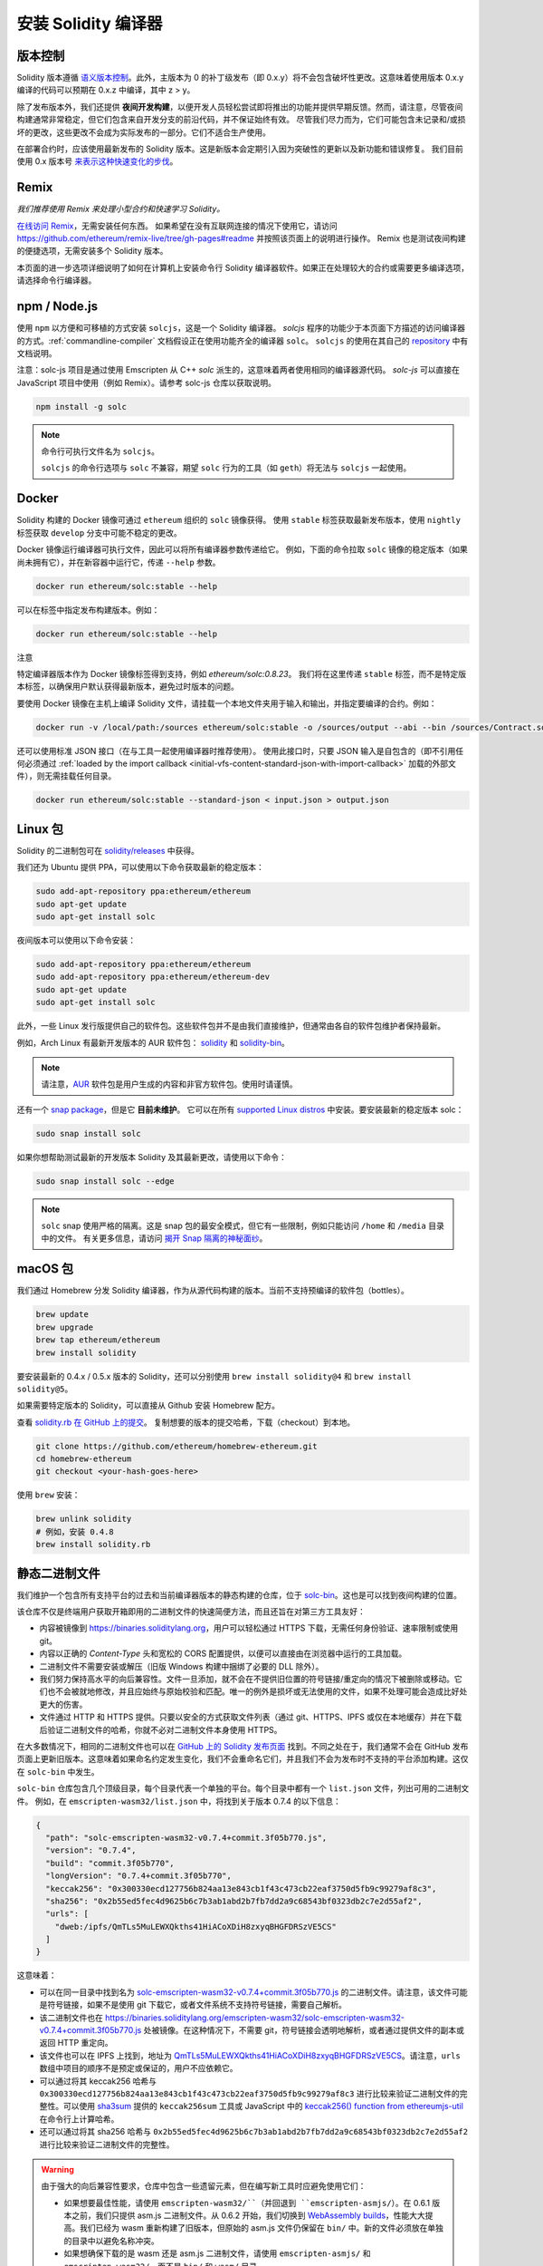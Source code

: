 .. index:: ! installing

.. _installing-solidity:

################################
安装 Solidity 编译器
################################

版本控制
==========

Solidity 版本遵循 `语义版本控制 <https://semver.org>`_。此外，主版本为 0 的补丁级发布（即 0.x.y）将不会包含破坏性更改。这意味着使用版本 0.x.y 编译的代码可以预期在 0.x.z 中编译，其中 z > y。

除了发布版本外，我们还提供 **夜间开发构建**，以便开发人员轻松尝试即将推出的功能并提供早期反馈。然而，请注意，尽管夜间构建通常非常稳定，但它们包含来自开发分支的前沿代码，并不保证始终有效。
尽管我们尽力而为，它们可能包含未记录和/或损坏的更改，这些更改不会成为实际发布的一部分。它们不适合生产使用。

在部署合约时，应该使用最新发布的 Solidity 版本。这是新版本会定期引入因为突破性的更新以及新功能和错误修复。
我们目前使用 0.x 版本号 `来表示这种快速变化的步伐 <https://semver.org/#spec-item-4>`_。

Remix
=====

*我们推荐使用 Remix 来处理小型合约和快速学习 Solidity。*

`在线访问 Remix <https://remix.ethereum.org/>`_，无需安装任何东西。
如果希望在没有互联网连接的情况下使用它，请访问 https://github.com/ethereum/remix-live/tree/gh-pages#readme 并按照该页面上的说明进行操作。
Remix 也是测试夜间构建的便捷选项，无需安装多个 Solidity 版本。

本页面的进一步选项详细说明了如何在计算机上安装命令行 Solidity 编译器软件。如果正在处理较大的合约或需要更多编译选项，请选择命令行编译器。

.. _solcjs:

npm / Node.js
=============

使用 ``npm`` 以方便和可移植的方式安装 ``solcjs``，这是一个 Solidity 编译器。
`solcjs` 程序的功能少于本页面下方描述的访问编译器的方式。:ref:`commandline-compiler` 文档假设正在使用功能齐全的编译器 ``solc``。
``solcjs`` 的使用在其自己的 `repository <https://github.com/ethereum/solc-js>`_ 中有文档说明。

注意：solc-js 项目是通过使用 Emscripten 从 C++ `solc` 派生的，这意味着两者使用相同的编译器源代码。
`solc-js` 可以直接在 JavaScript 项目中使用（例如 Remix）。请参考 solc-js 仓库以获取说明。

.. code-block:: bash

    npm install -g solc

.. note::

    命令行可执行文件名为 ``solcjs``。

    ``solcjs`` 的命令行选项与 ``solc`` 不兼容，期望 ``solc`` 行为的工具（如 ``geth``）将无法与 ``solcjs`` 一起使用。

Docker
======

Solidity 构建的 Docker 镜像可通过 ``ethereum`` 组织的 ``solc`` 镜像获得。
使用 ``stable`` 标签获取最新发布版本，使用 ``nightly`` 标签获取 ``develop`` 分支中可能不稳定的更改。

Docker 镜像运行编译器可执行文件，因此可以将所有编译器参数传递给它。
例如，下面的命令拉取 ``solc`` 镜像的稳定版本（如果尚未拥有它），并在新容器中运行它，传递 ``--help`` 参数。

.. code-block:: bash

    docker run ethereum/solc:stable --help

可以在标签中指定发布构建版本。例如：

.. code-block:: bash

    docker run ethereum/solc:stable --help

注意

特定编译器版本作为 Docker 镜像标签得到支持，例如 `ethereum/solc:0.8.23`。
我们将在这里传递 ``stable`` 标签，而不是特定版本标签，以确保用户默认获得最新版本，避免过时版本的问题。

要使用 Docker 镜像在主机上编译 Solidity 文件，请挂载一个本地文件夹用于输入和输出，并指定要编译的合约。例如：

.. code-block:: bash

    docker run -v /local/path:/sources ethereum/solc:stable -o /sources/output --abi --bin /sources/Contract.sol

还可以使用标准 JSON 接口（在与工具一起使用编译器时推荐使用）。
使用此接口时，只要 JSON 输入是自包含的（即不引用任何必须通过 :ref:`loaded by the import callback <initial-vfs-content-standard-json-with-import-callback>` 加载的外部文件），则无需挂载任何目录。

.. code-block:: bash

    docker run ethereum/solc:stable --standard-json < input.json > output.json

Linux 包
==============

Solidity 的二进制包可在 `solidity/releases <https://github.com/ethereum/solidity/releases>`_ 中获得。

我们还为 Ubuntu 提供 PPA，可以使用以下命令获取最新的稳定版本：

.. code-block:: bash

    sudo add-apt-repository ppa:ethereum/ethereum
    sudo apt-get update
    sudo apt-get install solc

夜间版本可以使用以下命令安装：

.. code-block:: bash

    sudo add-apt-repository ppa:ethereum/ethereum
    sudo add-apt-repository ppa:ethereum/ethereum-dev
    sudo apt-get update
    sudo apt-get install solc

此外，一些 Linux 发行版提供自己的软件包。这些软件包并不是由我们直接维护，但通常由各自的软件包维护者保持最新。

例如，Arch Linux 有最新开发版本的 AUR 软件包： `solidity <https://aur.archlinux.org/packages/solidity>`_ 和 `solidity-bin <https://aur.archlinux.org/packages/solidity-bin>`_。

.. note::

    请注意，`AUR <https://wiki.archlinux.org/title/Arch_User_Repository>`_ 软件包是用户生成的内容和非官方软件包。使用时请谨慎。

还有一个 `snap package <https://snapcraft.io/solc>`_，但是它 **目前未维护**。
它可以在所有 `supported Linux distros <https://snapcraft.io/docs/core/install>`_ 中安装。要安装最新的稳定版本 solc：

.. code-block:: bash

    sudo snap install solc

如果你想帮助测试最新的开发版本 Solidity 及其最新更改，请使用以下命令：

.. code-block:: bash

    sudo snap install solc --edge

.. note::

    ``solc`` snap 使用严格的隔离。这是 snap 包的最安全模式，但它有一些限制，例如只能访问 ``/home`` 和 ``/media`` 目录中的文件。
    有关更多信息，请访问 `揭开 Snap 隔离的神秘面纱 <https://snapcraft.io/blog/demystifying-snap-confinement>`_。

macOS 包
==============

我们通过 Homebrew 分发 Solidity 编译器，作为从源代码构建的版本。当前不支持预编译的软件包（bottles）。

.. code-block:: bash

    brew update
    brew upgrade
    brew tap ethereum/ethereum
    brew install solidity

要安装最新的 0.4.x / 0.5.x 版本的 Solidity，还可以分别使用 ``brew install solidity@4`` 和 ``brew install solidity@5``。

如果需要特定版本的 Solidity，可以直接从 Github 安装 Homebrew 配方。

查看 `solidity.rb 在 GitHub 上的提交 <https://github.com/ethereum/homebrew-ethereum/commits/master/solidity.rb>`_。
复制想要的版本的提交哈希，下载（checkout）到本地。

.. code-block:: bash

    git clone https://github.com/ethereum/homebrew-ethereum.git
    cd homebrew-ethereum
    git checkout <your-hash-goes-here>

使用 ``brew`` 安装：

.. code-block:: bash

    brew unlink solidity
    # 例如，安装 0.4.8
    brew install solidity.rb

静态二进制文件
===============

我们维护一个包含所有支持平台的过去和当前编译器版本的静态构建的仓库，位于 `solc-bin`_。这也是可以找到夜间构建的位置。

该仓库不仅是终端用户获取开箱即用的二进制文件的快速简便方法，而且还旨在对第三方工具友好：

- 内容被镜像到 https://binaries.soliditylang.org，用户可以轻松通过 HTTPS 下载，无需任何身份验证、速率限制或使用 git。
- 内容以正确的 `Content-Type` 头和宽松的 CORS 配置提供，以便可以直接由在浏览器中运行的工具加载。
- 二进制文件不需要安装或解压（旧版 Windows 构建中捆绑了必要的 DLL 除外）。
- 我们努力保持高水平的向后兼容性。文件一旦添加，就不会在不提供旧位置的符号链接/重定向的情况下被删除或移动。它们也不会被就地修改，并且应始终与原始校验和匹配。唯一的例外是损坏或无法使用的文件，如果不处理可能会造成比好处更大的伤害。
- 文件通过 HTTP 和 HTTPS 提供。只要以安全的方式获取文件列表（通过 git、HTTPS、IPFS 或仅在本地缓存）并在下载后验证二进制文件的哈希，你就不必对二进制文件本身使用 HTTPS。

在大多数情况下，相同的二进制文件也可以在 `GitHub 上的 Solidity 发布页面`_ 找到。不同之处在于，我们通常不会在 GitHub 发布页面上更新旧版本。这意味着如果命名约定发生变化，我们不会重命名它们，并且我们不会为发布时不支持的平台添加构建。这仅在 ``solc-bin`` 中发生。

``solc-bin`` 仓库包含几个顶级目录，每个目录代表一个单独的平台。每个目录中都有一个 ``list.json`` 文件，列出可用的二进制文件。
例如，在 ``emscripten-wasm32/list.json`` 中，将找到关于版本 0.7.4 的以下信息：

.. code-block:: json

    {
      "path": "solc-emscripten-wasm32-v0.7.4+commit.3f05b770.js",
      "version": "0.7.4",
      "build": "commit.3f05b770",
      "longVersion": "0.7.4+commit.3f05b770",
      "keccak256": "0x300330ecd127756b824aa13e843cb1f43c473cb22eaf3750d5fb9c99279af8c3",
      "sha256": "0x2b55ed5fec4d9625b6c7b3ab1abd2b7fb7dd2a9c68543bf0323db2c7e2d55af2",
      "urls": [
        "dweb:/ipfs/QmTLs5MuLEWXQkths41HiACoXDiH8zxyqBHGFDRSzVE5CS"
      ]
    }

这意味着：

- 可以在同一目录中找到名为 `solc-emscripten-wasm32-v0.7.4+commit.3f05b770.js <https://github.com/ethereum/solc-bin/blob/gh-pages/emscripten-wasm32/solc-emscripten-wasm32-v0.7.4+commit.3f05b770.js>`_ 的二进制文件。请注意，该文件可能是符号链接，如果不是使用 git 下载它，或者文件系统不支持符号链接，需要自己解析。
- 该二进制文件也在 https://binaries.soliditylang.org/emscripten-wasm32/solc-emscripten-wasm32-v0.7.4+commit.3f05b770.js 处被镜像。在这种情况下，不需要 git，符号链接会透明地解析，或者通过提供文件的副本或返回 HTTP 重定向。
- 该文件也可以在 IPFS 上找到，地址为 `QmTLs5MuLEWXQkths41HiACoXDiH8zxyqBHGFDRSzVE5CS`_。请注意，``urls`` 数组中项目的顺序不是预定或保证的，用户不应依赖它。
- 可以通过将其 keccak256 哈希与 ``0x300330ecd127756b824aa13e843cb1f43c473cb22eaf3750d5fb9c99279af8c3`` 进行比较来验证二进制文件的完整性。可以使用 `sha3sum`_ 提供的 ``keccak256sum`` 工具或 JavaScript 中的 `keccak256() function from ethereumjs-util`_ 在命令行上计算哈希。
- 还可以通过将其 sha256 哈希与 ``0x2b55ed5fec4d9625b6c7b3ab1abd2b7fb7dd2a9c68543bf0323db2c7e2d55af2`` 进行比较来验证二进制文件的完整性。

.. warning::

   由于强大的向后兼容性要求，仓库中包含一些遗留元素，但在编写新工具时应避免使用它们：

   - 如果想要最佳性能，请使用 ``emscripten-wasm32/``（并回退到 ``emscripten-asmjs/``）。在 0.6.1 版本之前，我们只提供 asm.js 二进制文件。从 0.6.2 开始，我们切换到 `WebAssembly builds`_，性能大大提高。我们已经为 wasm 重新构建了旧版本，但原始的 asm.js 文件仍保留在 ``bin/`` 中。新的文件必须放在单独的目录中以避免名称冲突。
   - 如果想确保下载的是 wasm 还是 asm.js 二进制文件，请使用 ``emscripten-asmjs/`` 和 ``emscripten-wasm32/``，而不是 ``bin/`` 和 ``wasm/`` 目录。
   - 使用 ``list.json`` 而不是 ``list.js`` 和 ``list.txt``。JSON 列表格式包含所有旧格式的信息以及更多信息。
   - 使用 https://binaries.soliditylang.org 而不是 https://solc-bin.ethereum.org。为了简化，我们将几乎所有与编译器相关的内容移到了新的 ``soliditylang.org`` 域名下，这也适用于 ``solc-bin``。虽然推荐使用新域名，但旧域名仍然完全支持，并保证指向相同的位置。

.. warning::

    二进制文件也可以在 https://ethereum.github.io/solc-bin/ 找到，但该页面在 0.7.2 版本发布后停止更新，不会为任何平台接收新的发布或夜间构建，并且不提供新的目录结构，包括非 emscripten 构建。

    如果正在使用它，请切换到 https://binaries.soliditylang.org，这是一个直接替代品。这使我们能够以透明的方式对底层托管进行更改，并最小化干扰。与我们无法控制的 ``ethereum.github.io`` 域名不同，``binaries.soliditylang.org`` 保证在长期内有效并保持相同的 URL 结构。

.. _IPFS: https://ipfs.io
.. _solc-bin: https://github.com/ethereum/solc-bin/
.. _GitHub 上的 Solidity 发布页面: https://github.com/ethereum/solidity/releases
.. _sha3sum: https://github.com/maandree/sha3sum
.. _keccak256() function from ethereumjs-util: https://github.com/ethereumjs/ethereumjs-util/blob/master/docs/modules/_hash_.md#const-keccak256
.. _WebAssembly builds: https://emscripten.org/docs/compiling/WebAssembly.html
.. _QmTLs5MuLEWXQkths41HiACoXDiH8zxyqBHGFDRSzVE5CS: https://gateway.ipfs.io/ipfs/QmTLs5MuLEWXQkths41HiACoXDiH8zxyqBHGFDRSzVE5CS

.. _从源代码构建:

从源代码构建
====================
前提条件 - 所有操作系统
-------------------------------------

以下是所有 Solidity 构建的依赖项：

+-----------------------------------+-------------------------------------------------------+
| Software                          | Notes                                                 |
+-----------------------------------+-------------------------------------------------------+
| `CMake`_ (version 3.21.3+ on      | Cross-platform build file generator.                  |
| Windows, 3.13+ otherwise)         |                                                       |
+-----------------------------------+-------------------------------------------------------+
| `Boost`_ (version 1.77+ on        | C++ libraries.                                        |
| Windows, 1.67+ otherwise)         |                                                       |
+-----------------------------------+-------------------------------------------------------+
| `Git`_                            | Command-line tool for retrieving source code.         |
+-----------------------------------+-------------------------------------------------------+
| `z3`_ (version 4.8.16+, Optional) | For use with SMT checker.                             |
+-----------------------------------+-------------------------------------------------------+

.. _Git: https://git-scm.com/download
.. _Boost: https://www.boost.org
.. _CMake: https://cmake.org/download/
.. _z3: https://github.com/Z3Prover/z3

.. note::
    Solidity 版本低于 0.5.10 可能无法正确链接 Boost 版本 1.70 及以上。
    一个可能的解决方法是在运行 cmake 命令配置 Solidity 之前，暂时重命名 ``<Boost 安装路径>/lib/cmake/Boost-1.70.0``。

    从 0.5.10 开始，链接 Boost 1.70 及以上版本应该无需手动干预。

.. note::
    默认构建配置需要特定的 Z3 版本（在代码最后更新时的最新版本）。Z3 发布之间引入的更改通常会导致返回略有不同（但仍然有效）的结果。我们的 SMT 测试没有考虑这些差异，可能会在与其编写时不同的版本上失败。这并不意味着使用不同版本的构建是有缺陷的。如果你将 ``-DSTRICT_Z3_VERSION=OFF`` 选项传递给 CMake，你可以使用满足上表中给定要求的任何版本进行构建。但是，如果你这样做，请记得将 ``--no-smt`` 选项传递给 ``scripts/tests.sh`` 以跳过 SMT 测试。

.. note::
    默认情况下，构建是在 *pedantic mode* 下进行的，这会启用额外的警告并告诉编译器将所有警告视为错误。
    这迫使开发人员在警告出现时修复它们，以免它们积累“稍后修复”。
    如果只对创建发布构建感兴趣，并且不打算修改源代码以处理此类警告，可以将 ``-DPEDANTIC=OFF`` 选项传递给 CMake 以禁用此模式。
    这样做不推荐用于一般使用，但在使用我们未测试的工具链或尝试使用较新工具构建旧版本时可能是必要的。
    如果遇到此类警告，请考虑
    `报告它们 <https://github.com/ethereum/solidity/issues/new>`_。

最低编译器版本
^^^^^^^^^^^^^^^^^^^^^^^^^

以下 C++ 编译器及其最低版本可以构建 Solidity 代码库：

- `GCC <https://gcc.gnu.org>`_, 版本 8+
- `Clang <https://clang.llvm.org/>`_, 版本 7+
- `MSVC <https://visualstudio.microsoft.com/vs/>`_, 版本 2019+

前提条件 - macOS
---------------------

对于 macOS 构建，请确保已安装最新版本的
`Xcode <https://developer.apple.com/xcode/resources/>`_。
这包含 `Clang C++ 编译器 <https://en.wikipedia.org/wiki/Clang>`_、`Xcode IDE <https://en.wikipedia.org/wiki/Xcode>`_ 和其他 Apple 开发工具，这些工具是构建 C++ 应用程序所必需的。
如果是第一次安装 Xcode，或者刚刚安装了新版本，则需要在进行命令行构建之前同意许可协议：

.. code-block:: bash

    sudo xcodebuild -license accept

我们的 OS X 构建脚本使用 `Homebrew <https://brew.sh>`_ 包管理器来安装外部依赖项。
如果想从头开始重新安装，可以参考以下内容 `卸载 Homebrew <https://docs.brew.sh/FAQ#how-do-i-uninstall-homebrew>`_。

前提条件 - Windows
-----------------------

需要为 Solidity 的 Windows 构建安装以下依赖项：

+-----------------------------------+-------------------------------------------------------+
| Software                          | Notes                                                 |
+===================================+=======================================================+
| `Visual Studio 2019 Build Tools`_ | C++ compiler                                          |
+-----------------------------------+-------------------------------------------------------+
| `Visual Studio 2019`_  (Optional) | C++ compiler and dev environment.                     |
+-----------------------------------+-------------------------------------------------------+
| `Boost`_ (version 1.77+)          | C++ libraries.                                        |
+-----------------------------------+-------------------------------------------------------+

如果已经有一个 IDE 并且只需要编译器和库，可以安装 Visual Studio 2019 Build Tools。

Visual Studio 2019 提供了 IDE 以及必要的编译器和库。
因此，如果没有 IDE 并且希望开发 Solidity，Visual Studio 2019 可能是轻松设置一切的选择。

以下是应在 Visual Studio 2019 Build Tools 或 Visual Studio 2019 中安装的组件列表：

* Visual Studio C++ 核心功能
* VC++ 2019 v141 工具集 (x86,x64)
* Windows Universal CRT SDK
* Windows 8.1 SDK
* C++/CLI 支持

.. _Visual Studio 2019: https://www.visualstudio.com/vs/
.. _Visual Studio 2019 Build Tools: https://visualstudio.microsoft.com/vs/older-downloads/#visual-studio-2019-and-other-products

我们有一个辅助脚本，可以使用它来安装所有所需的外部依赖项：

.. code-block:: bat

    scripts\install_deps.ps1

这将把 ``boost`` 和 ``cmake`` 安装到 ``deps`` 子目录中。

克隆代码库
--------------------

要克隆源代码，请执行以下命令：

.. code-block:: bash

    git clone --recursive https://github.com/ethereum/solidity.git
    cd solidity

如果你想帮助开发 Solidity，你应该 fork Solidity 并将你的个人 fork 添加为第二个远程：

.. code-block:: bash

    git remote add personal git@github.com:[username]/solidity.git

.. note::
    此方法将导致预发布构建，从而在此类编译器生成的每个字节码中设置标志。
    如果你想重新构建已发布的 Solidity 编译器，请使用 GitHub 发布页面上的源 tarball：

    https://github.com/ethereum/solidity/releases/download/v0.X.Y/solidity_0.X.Y.tar.gz

    （而不是 GitHub 提供的“源代码”）。

命令行构建
------------------

**在构建之前，请确保安装外部依赖项（见上文）。**

Solidity 项目使用 CMake 来配置构建。
你可能想安装 `ccache`_ 以加快重复构建的速度。
CMake 会自动检测到它。
在 Linux、macOS 和其他 Unix 系统上构建 Solidity 非常相似：

.. _ccache: https://ccache.dev/

.. code-block:: bash

    mkdir build
    cd build
    cmake .. && make

或者在 Linux 和 macOS 上更简单，你可以运行：

.. code-block:: bash

    #注意：这将把二进制文件 solc 和 soltest 安装到 usr/local/bin
    ./scripts/build.sh

.. warning::

    BSD 构建应该可以工作，但未经过 Solidity 团队的测试。

对于 Windows：

.. code-block:: bash

    mkdir build
    cd build
    cmake -G "Visual Studio 16 2019" ..

如果想使用 ``scripts\install_deps.ps1`` 安装的 Boost 版本，还需要将 ``-DBoost_DIR="deps\boost\lib\cmake\Boost-*"``
和 ``-DCMAKE_MSVC_RUNTIME_LIBRARY=MultiThreaded`` 作为参数传递给 ``cmake`` 调用。

这应该会在该构建目录中创建 **solidity.sln**。
双击该文件应该会启动 Visual Studio。我们建议构建 **Release** 配置，但其他所有配置也可以工作。

或者，可以在命令行上为 Windows 构建，如下所示：

.. code-block:: bash

    cmake --build . --config Release
CMake 选项
==========

如果想了解可用的 CMake 选项，请运行 ``cmake .. -LH``.

.. _smt_solvers_build:

SMT 求解器
-----------
Solidity 可以针对 Z3 SMT 求解器进行构建，如果在系统中找到它，默认情况下将使用 Z3。可以通过 ``cmake`` 选项禁用 Z3。

*注意：在某些情况下，这也可以作为构建失败的潜在解决方法。*

在构建文件夹中，可以禁用 Z3，因为默认情况下它是启用的：

.. code-block:: bash

    # 禁用 Z3 SMT 求解器。
    cmake .. -DUSE_Z3=OFF

.. note::

    Solidity 可以选择性地使用其他求解器，即 ``cvc5`` 和 ``Eldarica``，
    但它们的存在仅在运行时检查，构建成功并不需要它们。

版本字符串详细信息
===================

Solidity 版本字符串包含四个部分：

- 版本号
- 预发布标签，通常设置为 ``develop.YYYY.MM.DD`` 或 ``nightly.YYYY.MM.DD``
- 以 ``commit.GITHASH`` 格式表示的提交
- 平台，包含任意数量的项目，包含有关平台和编译器的详细信息

如果有本地修改，提交将以 ``.mod`` 结尾。

这些部分根据 SemVer 的要求组合，其中 Solidity 的预发布标签等于 SemVer 的预发布，
而 Solidity 的提交和平台组合构成 SemVer 的构建元数据。

发布示例： ``0.4.8+commit.60cc1668.Emscripten.clang``。

预发布示例： ``0.4.9-nightly.2017.1.17+commit.6ecb4aa3.Emscripten.clang``。

关于版本控制的重要信息
========================

发布后，补丁版本级别会增加，因为我们假设只有补丁级别的更改会跟随。当更改被合并时，版本应根据 SemVer 和更改的严重性进行增加。最后，发布总是使用当前夜间构建的版本，但不带 ``prerelease`` 说明符。

示例：

1. 发布 0.4.0。
2. 从现在起，夜间构建的版本为 0.4.1。
3. 引入非破坏性更改 --> 版本不变。
4. 引入破坏性更改 --> 版本增加到 0.5.0。
5. 发布 0.5.0。

这种行为与 :ref:`version pragma <version_pragma>` 很好地配合。